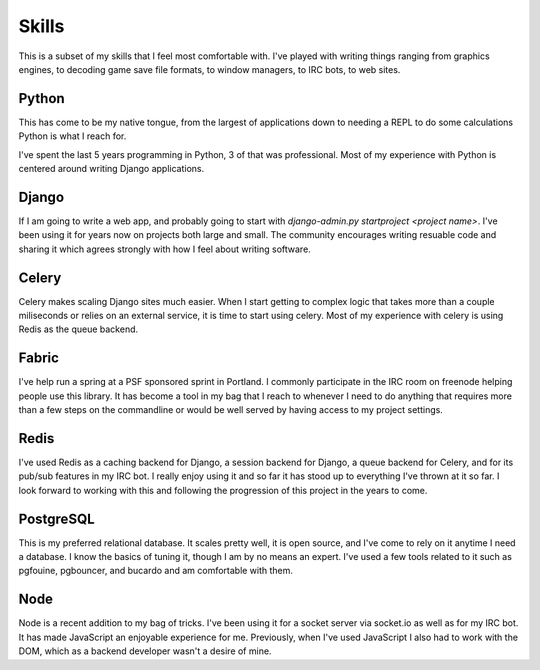 ======
Skills
======

This is a subset of my skills that I feel most comfortable with. I've
played with writing things ranging from graphics engines, to decoding
game save file formats, to window managers, to IRC bots, to web sites.

######
Python
######

This has come to be my native tongue, from the largest of applications
down to needing a REPL to do some calculations Python is what I reach
for.

I've spent the last 5 years programming in Python, 3 of that was
professional. Most of my experience with Python is centered around
writing Django applications.

######
Django
######

If I am going to write a web app, and probably going to start with
`django-admin.py startproject <project name>`. I've been using it for
years now on projects both large and small. The community encourages
writing resuable code and sharing it which agrees strongly with how I
feel about writing software.

######
Celery
######

Celery makes scaling Django sites much easier. When I start getting to
complex logic that takes more than a couple miliseconds or relies on
an external service, it is time to start using celery. Most of my
experience with celery is using Redis as the queue backend.

######
Fabric
######

I've help run a spring at a PSF sponsored sprint in Portland. I
commonly participate in the IRC room on freenode helping people use
this library. It has become a tool in my bag that I reach to whenever
I need to do anything that requires more than a few steps on the
commandline or would be well served by having access to my project
settings.

#####
Redis
#####

I've used Redis as a caching backend for Django, a session backend for
Django, a queue backend for Celery, and for its pub/sub features in my
IRC bot. I really enjoy using it and so far it has stood up to
everything I've thrown at it so far. I look forward to working with
this and following the progression of this project in the years to
come.

##########
PostgreSQL
##########

This is my preferred relational database. It scales pretty well, it is
open source, and I've come to rely on it anytime I need a database. I
know the basics of tuning it, though I am by no means an expert. I've
used a few tools related to it such as pgfouine, pgbouncer, and
bucardo and am comfortable with them.

####
Node
####

Node is a recent addition to my bag of tricks. I've been using it for
a socket server via socket.io as well as for my IRC bot. It has made
JavaScript an enjoyable experience for me. Previously, when I've used
JavaScript I also had to work with the DOM, which as a backend
developer wasn't a desire of mine.
